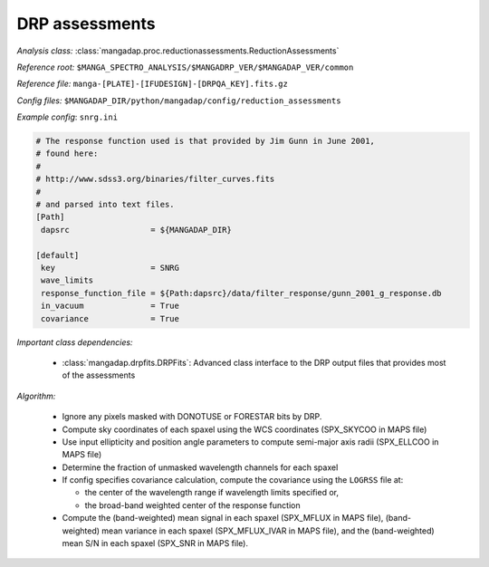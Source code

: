 
.. _drp-redux-assessments:

DRP assessments
===============

*Analysis class:* :class:`mangadap.proc.reductionassessments.ReductionAssessments`

*Reference root:* ``$MANGA_SPECTRO_ANALYSIS/$MANGADRP_VER/$MANGADAP_VER/common``

*Reference file:* ``manga-[PLATE]-[IFUDESIGN]-[DRPQA_KEY].fits.gz``

*Config files:* ``$MANGADAP_DIR/python/mangadap/config/reduction_assessments``

*Example config*: ``snrg.ini``

.. code-block:: ini

    # The response function used is that provided by Jim Gunn in June 2001,
    # found here:
    #
    # http://www.sdss3.org/binaries/filter_curves.fits
    #
    # and parsed into text files.
    [Path]
     dapsrc                 = ${MANGADAP_DIR}

    [default]
     key                    = SNRG
     wave_limits
     response_function_file = ${Path:dapsrc}/data/filter_response/gunn_2001_g_response.db
     in_vacuum              = True
     covariance             = True

*Important class dependencies:*

 - :class:`mangadap.drpfits.DRPFits`: Advanced class interface to the
   DRP output files that provides most of the assessments

*Algorithm:*

 - Ignore any pixels masked with DONOTUSE or FORESTAR bits by DRP.
 - Compute sky coordinates of each spaxel using the WCS coordinates
   (SPX_SKYCOO in MAPS file)
 - Use input ellipticity and position angle parameters to compute
   semi-major axis radii (SPX_ELLCOO in MAPS file)
 - Determine the fraction of unmasked wavelength channels for each
   spaxel
 - If config specifies covariance calculation, compute the covariance
   using the ``LOGRSS`` file at:

   - the center of the wavelength range if wavelength limits specified
     or,
   - the broad-band weighted center of the response function

 - Compute the (band-weighted) mean signal in each spaxel (SPX_MFLUX in
   MAPS file), (band-weighted) mean variance in each spaxel
   (SPX_MFLUX_IVAR in MAPS file), and the (band-weighted) mean S/N in
   each spaxel (SPX_SNR in MAPS file).

